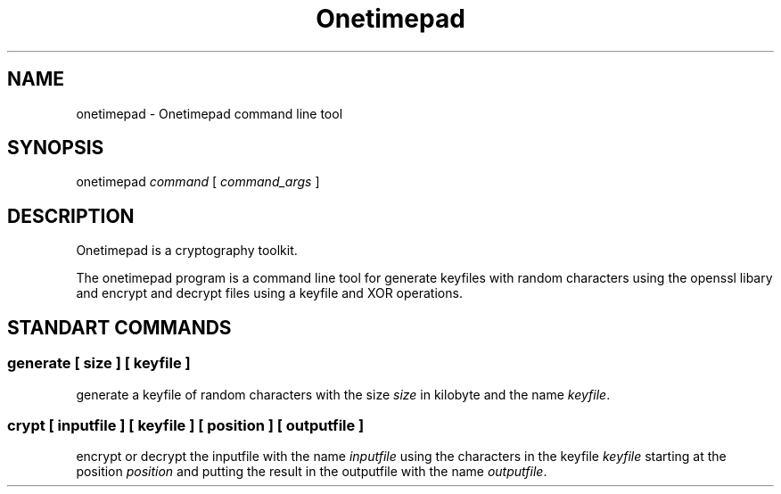 .TH "Onetimepad" "1" "27.09.2013" "Version 0.1" "Onetimepad"
.SH "NAME"
onetimepad \- Onetimepad command line tool
.SH "SYNOPSIS"
onetimepad \fIcommand\fR [ \fIcommand_args\fR ]
.SH "DESCRIPTION"
Onetimepad is a cryptography toolkit.

The onetimepad program is a command line tool for generate keyfiles with random characters using the openssl libary and encrypt and decrypt files using a keyfile and XOR operations. 
.SH "STANDART COMMANDS"
.SS "\fBgenerate\fR" [ \fIsize\fR ] [ \fIkeyfile\fR ]
generate a keyfile of random characters with the size \fIsize\fR in kilobyte and the name \fIkeyfile\fR.
.SS "\fBcrypt\fR" [ \fIinputfile\fR ] [ \fIkeyfile\fR ] [ \fIposition\fR ] [ \fIoutputfile\fR ]
encrypt or decrypt the inputfile with the name \fIinputfile\fR using the characters in the keyfile \fIkeyfile\fR starting at the position \fIposition\fR and putting the result in the outputfile with the name \fIoutputfile\fR.

